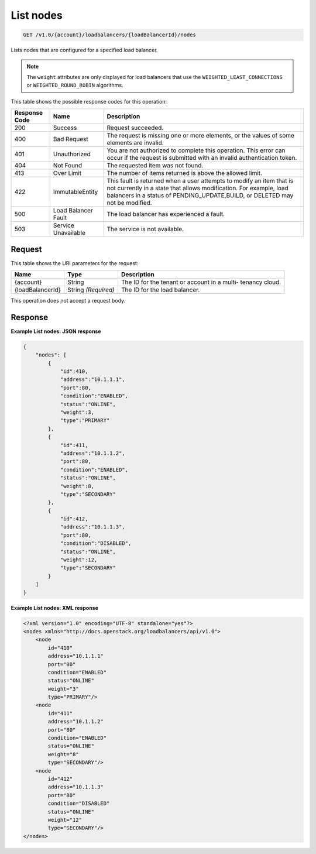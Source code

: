 
.. _get-list-nodes-v1.0-account-loadbalancers-loadbalancerid-nodes:

List nodes
^^^^^^^^^^^^^^^^^^^^^^^^^^^^^^^^^^^^^^^^^^^^^^^^^^^^^^^^^^^^^^^^^^^^^^^^^^^^^^^^

.. code::

    GET /v1.0/{account}/loadbalancers/{loadBalancerId}/nodes

Lists nodes that are configured for a specified load balancer.

.. note::
   The ``weight`` attributes are only displayed for load balancers that use the ``WEIGHTED_LEAST_CONNECTIONS`` or ``WEIGHTED_ROUND_ROBIN`` algorithms.
   
   



This table shows the possible response codes for this operation:


+--------------------------+-------------------------+-------------------------+
|Response Code             |Name                     |Description              |
+==========================+=========================+=========================+
|200                       |Success                  |Request succeeded.       |
+--------------------------+-------------------------+-------------------------+
|400                       |Bad Request              |The request is missing   |
|                          |                         |one or more elements, or |
|                          |                         |the values of some       |
|                          |                         |elements are invalid.    |
+--------------------------+-------------------------+-------------------------+
|401                       |Unauthorized             |You are not authorized   |
|                          |                         |to complete this         |
|                          |                         |operation. This error    |
|                          |                         |can occur if the request |
|                          |                         |is submitted with an     |
|                          |                         |invalid authentication   |
|                          |                         |token.                   |
+--------------------------+-------------------------+-------------------------+
|404                       |Not Found                |The requested item was   |
|                          |                         |not found.               |
+--------------------------+-------------------------+-------------------------+
|413                       |Over Limit               |The number of items      |
|                          |                         |returned is above the    |
|                          |                         |allowed limit.           |
+--------------------------+-------------------------+-------------------------+
|422                       |ImmutableEntity          |This fault is returned   |
|                          |                         |when a user attempts to  |
|                          |                         |modify an item that is   |
|                          |                         |not currently in a state |
|                          |                         |that allows              |
|                          |                         |modification. For        |
|                          |                         |example, load balancers  |
|                          |                         |in a status of           |
|                          |                         |PENDING_UPDATE,BUILD, or |
|                          |                         |DELETED may not be       |
|                          |                         |modified.                |
+--------------------------+-------------------------+-------------------------+
|500                       |Load Balancer Fault      |The load balancer has    |
|                          |                         |experienced a fault.     |
+--------------------------+-------------------------+-------------------------+
|503                       |Service Unavailable      |The service is not       |
|                          |                         |available.               |
+--------------------------+-------------------------+-------------------------+


Request
""""""""""""""""




This table shows the URI parameters for the request:

+--------------------------+-------------------------+-------------------------+
|Name                      |Type                     |Description              |
+==========================+=========================+=========================+
|{account}                 |String                   |The ID for the tenant or |
|                          |                         |account in a multi-      |
|                          |                         |tenancy cloud.           |
+--------------------------+-------------------------+-------------------------+
|{loadBalancerId}          |String *(Required)*      |The ID for the load      |
|                          |                         |balancer.                |
+--------------------------+-------------------------+-------------------------+





This operation does not accept a request body.




Response
""""""""""""""""










**Example List nodes: JSON response**


.. code::

    {
        "nodes": [
            {
                "id":410,
                "address":"10.1.1.1",
                "port":80,
                "condition":"ENABLED",
                "status":"ONLINE",
                "weight":3,
                "type":"PRIMARY"
            },
            {
                "id":411,
                "address":"10.1.1.2",
                "port":80,
                "condition":"ENABLED",
                "status":"ONLINE",
                "weight":8,
                "type":"SECONDARY"
            },
            {
                "id":412,
                "address":"10.1.1.3",
                "port":80,
                "condition":"DISABLED",
                "status":"ONLINE",
                "weight":12,
                "type":"SECONDARY"
            }
        ]
    }


**Example List nodes: XML response**


.. code::

    <?xml version="1.0" encoding="UTF-8" standalone="yes"?>
    <nodes xmlns="http://docs.openstack.org/loadbalancers/api/v1.0">
        <node
            id="410"
            address="10.1.1.1"
            port="80"
            condition="ENABLED"
            status="ONLINE"
            weight="3"
            type="PRIMARY"/>
        <node
            id="411"
            address="10.1.1.2"
            port="80"
            condition="ENABLED"
            status="ONLINE"
            weight="8"
            type="SECONDARY"/>
        <node
            id="412"
            address="10.1.1.3"
            port="80"
            condition="DISABLED"
            status="ONLINE"
            weight="12"
            type="SECONDARY"/>
    </nodes>

